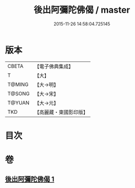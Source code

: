 #+TITLE: 後出阿彌陀佛偈 / master
#+DATE: 2015-11-26 14:58:04.725145
* 版本
 |     CBETA|【電子佛典集成】|
 |         T|【大】     |
 |    T@MING|【大→明】   |
 |    T@SONG|【大→宋】   |
 |    T@YUAN|【大→元】   |
 |       TKD|【高麗藏・東國影印版】|

* 目次
* 卷
** [[file:KR6f0099_001.txt][後出阿彌陀佛偈 1]]
